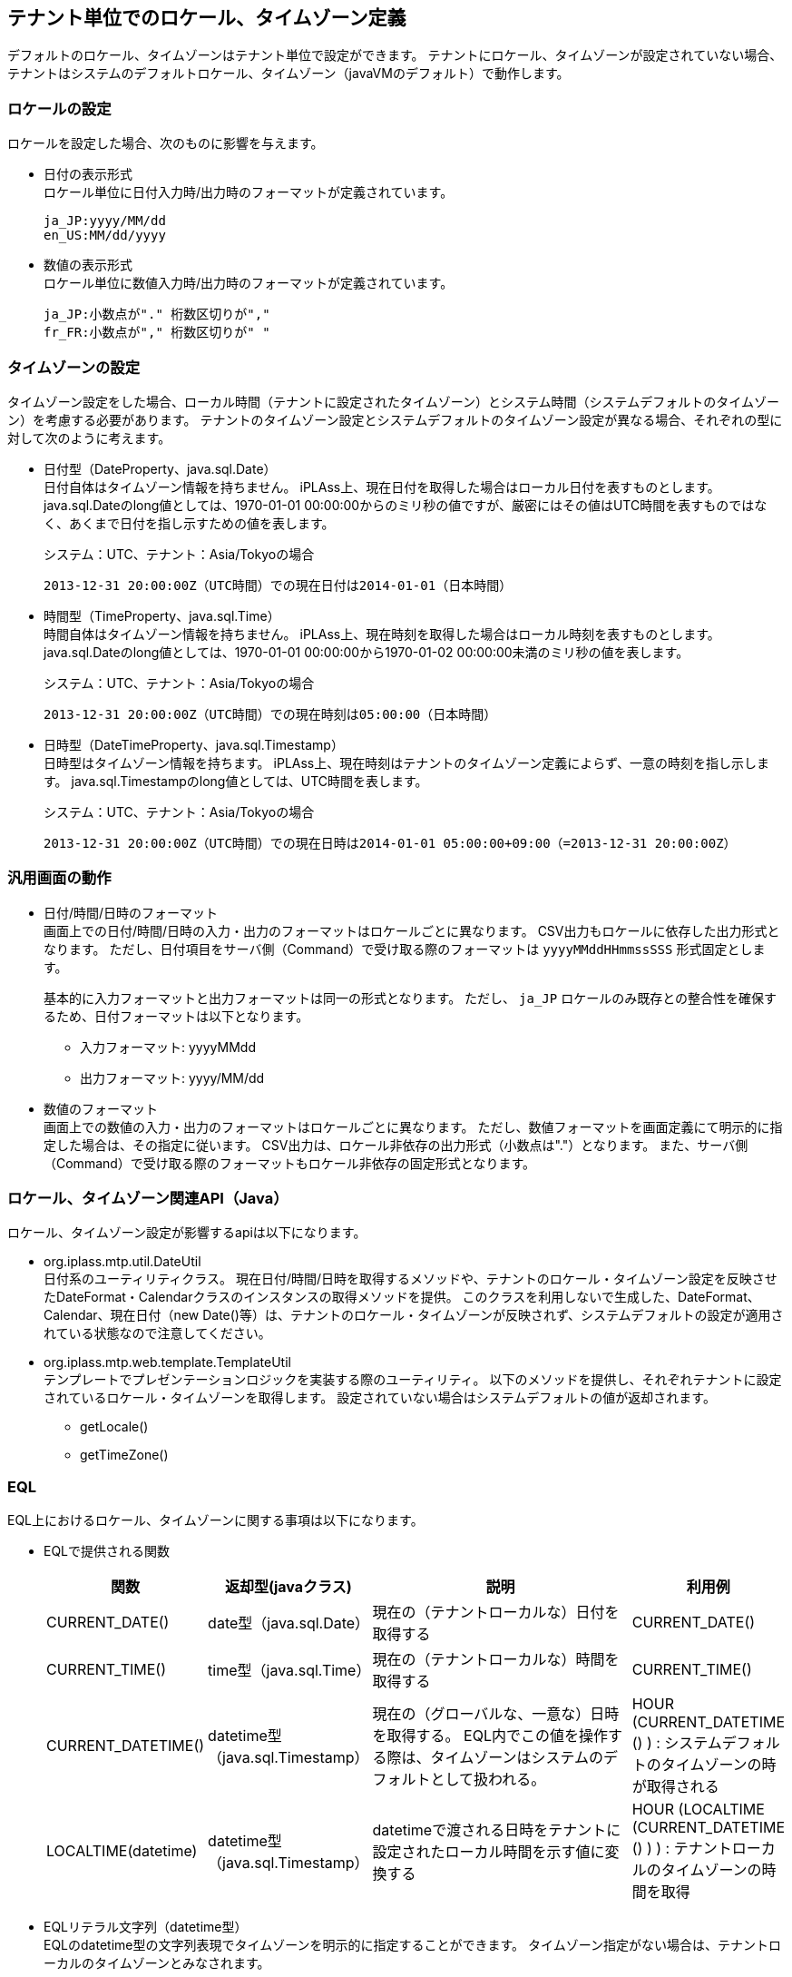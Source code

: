 [[locale_timestamp]]
== テナント単位でのロケール、タイムゾーン定義
// #7813

デフォルトのロケール、タイムゾーンはテナント単位で設定ができます。
テナントにロケール、タイムゾーンが設定されていない場合、テナントはシステムのデフォルトロケール、タイムゾーン（javaVMのデフォルト）で動作します。

=== ロケールの設定
ロケールを設定した場合、次のものに影響を与えます。

* 日付の表示形式 +
ロケール単位に日付入力時/出力時のフォーマットが定義されています。
+
----
ja_JP:yyyy/MM/dd
en_US:MM/dd/yyyy
----

* 数値の表示形式 +
ロケール単位に数値入力時/出力時のフォーマットが定義されています。
+
----
ja_JP:小数点が"." 桁数区切りが","
fr_FR:小数点が"," 桁数区切りが" "
----

=== タイムゾーンの設定
タイムゾーン設定をした場合、ローカル時間（テナントに設定されたタイムゾーン）とシステム時間（システムデフォルトのタイムゾーン）を考慮する必要があります。
テナントのタイムゾーン設定とシステムデフォルトのタイムゾーン設定が異なる場合、それぞれの型に対して次のように考えます。

* 日付型（DateProperty、java.sql.Date） +
日付自体はタイムゾーン情報を持ちません。
iPLAss上、現在日付を取得した場合はローカル日付を表すものとします。
java.sql.Dateのlong値としては、1970-01-01 00:00:00からのミリ秒の値ですが、厳密にはその値はUTC時間を表すものではなく、あくまで日付を指し示すための値を表します。
+
.システム：UTC、テナント：Asia/Tokyoの場合
----
2013-12-31 20:00:00Z（UTC時間）での現在日付は2014-01-01（日本時間）
----

* 時間型（TimeProperty、java.sql.Time） +
時間自体はタイムゾーン情報を持ちません。
iPLAss上、現在時刻を取得した場合はローカル時刻を表すものとします。
java.sql.Dateのlong値としては、1970-01-01 00:00:00から1970-01-02 00:00:00未満のミリ秒の値を表します。
+
.システム：UTC、テナント：Asia/Tokyoの場合
----
2013-12-31 20:00:00Z（UTC時間）での現在時刻は05:00:00（日本時間）
----

* 日時型（DateTimeProperty、java.sql.Timestamp） +
日時型はタイムゾーン情報を持ちます。
iPLAss上、現在時刻はテナントのタイムゾーン定義によらず、一意の時刻を指し示します。
java.sql.Timestampのlong値としては、UTC時間を表します。
+
.システム：UTC、テナント：Asia/Tokyoの場合
----
2013-12-31 20:00:00Z（UTC時間）での現在日時は2014-01-01 05:00:00+09:00（=2013-12-31 20:00:00Z）
----

=== 汎用画面の動作

* 日付/時間/日時のフォーマット +
画面上での日付/時間/日時の入力・出力のフォーマットはロケールごとに異なります。
CSV出力もロケールに依存した出力形式となります。
ただし、日付項目をサーバ側（Command）で受け取る際のフォーマットは `yyyyMMddHHmmssSSS` 形式固定とします。

+
基本的に入力フォーマットと出力フォーマットは同一の形式となります。
ただし、 `ja_JP` ロケールのみ既存との整合性を確保するため、日付フォーマットは以下となります。

- 入力フォーマット: yyyyMMdd
- 出力フォーマット: yyyy/MM/dd


* 数値のフォーマット +
画面上での数値の入力・出力のフォーマットはロケールごとに異なります。
ただし、数値フォーマットを画面定義にて明示的に指定した場合は、その指定に従います。
CSV出力は、ロケール非依存の出力形式（小数点は"."）となります。
また、サーバ側（Command）で受け取る際のフォーマットもロケール非依存の固定形式となります。

=== ロケール、タイムゾーン関連API（Java）
ロケール、タイムゾーン設定が影響するapiは以下になります。

* org.iplass.mtp.util.DateUtil +
日付系のユーティリティクラス。
現在日付/時間/日時を取得するメソッドや、テナントのロケール・タイムゾーン設定を反映させたDateFormat・Calendarクラスのインスタンスの取得メソッドを提供。
このクラスを利用しないで生成した、DateFormat、Calendar、現在日付（new Date()等）は、テナントのロケール・タイムゾーンが反映されず、システムデフォルトの設定が適用されている状態なので注意してください。

* org.iplass.mtp.web.template.TemplateUtil +
テンプレートでプレゼンテーションロジックを実装する際のユーティリティ。
以下のメソッドを提供し、それぞれテナントに設定されているロケール・タイムゾーンを取得します。
設定されていない場合はシステムデフォルトの値が返却されます。

- getLocale()
- getTimeZone()

=== EQL
EQL上におけるロケール、タイムゾーンに関する事項は以下になります。

* EQLで提供される関数 +
+
[cols="1,1,2,1", options="header"]
|===
|関数|返却型(javaクラス)|説明|利用例
|CURRENT_DATE()|date型（java.sql.Date）|	現在の（テナントローカルな）日付を取得する|CURRENT_DATE()
|CURRENT_TIME()|time型（java.sql.Time）|	現在の（テナントローカルな）時間を取得する|CURRENT_TIME()
|CURRENT_DATETIME()|datetime型（java.sql.Timestamp）|	現在の（グローバルな、一意な）日時を取得する。
EQL内でこの値を操作する際は、タイムゾーンはシステムのデフォルトとして扱われる。|HOUR (CURRENT_DATETIME () ) : システムデフォルトのタイムゾーンの時が取得される
|LOCALTIME(datetime)|datetime型（java.sql.Timestamp）|	datetimeで渡される日時をテナントに設定されたローカル時間を示す値に変換する|HOUR (LOCALTIME (CURRENT_DATETIME () ) ) : テナントローカルのタイムゾーンの時間を取得
|===

* EQLリテラル文字列（datetime型） +
EQLのdatetime型の文字列表現でタイムゾーンを明示的に指定することができます。
タイムゾーン指定がない場合は、テナントローカルのタイムゾーンとみなされます。
+
.テナントローカル：Asia/Tokyo、システム：UTCとした場合
----
select oid from AEntity
where createDate >= '2010-01-30 00:00:00.000'm
->東京時間"2010-01-30 00:00:00.000"以降のデータを検索

select oid from AEntity
where createDate >= '2010-01-30 00:00:00.000+09:00'm
->UTC時間"2010-01-29 15:00:00.000"以降のデータを検索
　（＝東京時間"2010-01-30 00:00:00.000"）

select oid from AEntity
where createDate >= '2010-01-30 00:00:00.000Z'm
->UTC時間"2010-01-30 00:00:00.000"以降のデータを検索
　（＝東京時間"2010-01-30 09:00:00.000"）
----

* PreparedQueryのバインド変数 +
PreparedQueryを用いてバインドする際のバインド変数を以下のように定義します。
+
[cols="1,2,1,1", options="header"]
|===
|バインド変数|説明|変換例（変換前）|（変換後）
|sysdate|現在日付（時間含まず）の文字列。テナントローカルなタイムゾーンの日付。|	dateProp >= '${sysdate}'|dateProp >= '2013-08-30'd
|systime|現在時刻の文字列。テナントローカルなタイムゾーンの時刻。|timeProp >= '${systime}'|timeProp >= '14:00:00't
|sysdatetime|現在日時の文字列。テナントローカルなタイムゾーンの日時。|	datetimeProp >= '${sysdatetime}'|datetimeProp >= '2013-08-30 14:00:00.000'm
|===

=== WebApi
* SOAPおよび、REST/XML +
日付項目はそれぞれ、XMLSchemaのdate、time、dateTime型として出力されます。
それぞれの値にはタイムゾーンが出力されます。
+
.出力例
----
"2013-08-30+09:00"
"14:00:00+09:00"
"2013-08-30 14:00:00.000000000+09:00"
----

* REST/JSON +
日付項目はそれぞれ、次の固定形式として出力されます。
+
[cols="1,1,1", options="header"]
|===
|型|形式|例
|date|yyyy-MM-dd|"2013-08-30"
|time|HH:mm:ss|"14:00:00"
|datetime|long値（UTCミリ秒）|1377842646073
|===

=== AdminConsole
* 日付項目の表示 +
AdminConsole上の日付項目の出力は汎用画面同様、テナントローカルに設定されたロケール、タイムゾーンで表示されます。

* EntityデータのExport/Import +
<<../support/index.adoc#tools_entityexplorer,EntityExplorer>>や<<../support/index.adoc#tools_packaging,Packaging>>のように、EntityのデータのExport/Importに使用されるCSVの日付項目のフォーマット、タイムゾーンは固定です。
システムデフォルトのロケール、タイムゾーンが使用されます。
+
以下の固定形式になっています。
+
[cols="1,1,1", options="header"]
|===
|型|FormatStyle(SimpleDateFormat)|出力例
|DateTimeProperty|yyyy-MM-dd HH:mm:ss.SSSXXX|2012-03-28 10:25:49.000+09:00
|DateProperty|yyyy-MM-dd|2012-03-28
|TimeProperty|HH:mm:ss|10:25:49
|===
+
ロケールに依存する出力形式の差異を上記のように書式を固定して回避します。
DateTimeのTimeZoneについてはエクスポートするテナント側のTimeZone設定値を利用してエクスポート時にCSVに出力します。
インポート時はCSVに出力されたTimeZone値(上の例では+09:00)をもとにTimeStamp型に変換を行います。

=== 環境設定/設定ファイル
iPLAssを動作させる環境におけるロケール、タイムゾーンに関する事項を以下に示します。

* システムデフォルトの統一 +
システムデフォルトのLocale/TimezoneはjavaVM、RDB（のセッション）で統一するものとします。
Oracle/postgresqlでは、自動的にjavaVMのロケール/タイムゾーンが設定されますが、MySQLの場合は、明示的に設定する必要あります。

* iPLAss上で適用可能な言語、ロケールの定義 +
適用可能な言語、ロケールはmtp-service-config.xml上に定義しています。
追加が必要な場合は<<../../serviceconfig/index.adoc#I18nService,org.iplass.mtp.impl.i18n.I18nService>>を変更してください。
